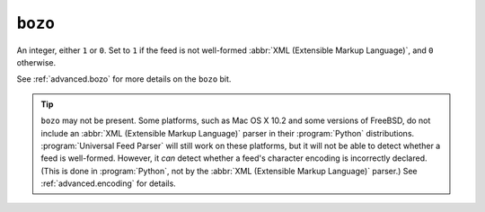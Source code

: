 ``bozo``
========

An integer, either ``1`` or ``0``.  Set to ``1`` if the feed is not well-formed
:abbr:`XML (Extensible Markup Language)`, and ``0`` otherwise.

See :ref:`advanced.bozo` for more details on the ``bozo`` bit.

.. tip::

    ``bozo`` may not be present.  Some platforms, such as Mac OS X 10.2 and some
    versions of FreeBSD, do not include an :abbr:`XML (Extensible Markup Language)`
    parser in their :program:`Python` distributions.  :program:`Universal Feed Parser`
    will still work on these platforms, but it will not be able to detect whether a
    feed is well-formed.  However, it *can* detect whether a feed's character
    encoding is incorrectly declared.  (This is done in :program:`Python`, not by
    the :abbr:`XML (Extensible Markup Language)` parser.) See
    :ref:`advanced.encoding` for details.
